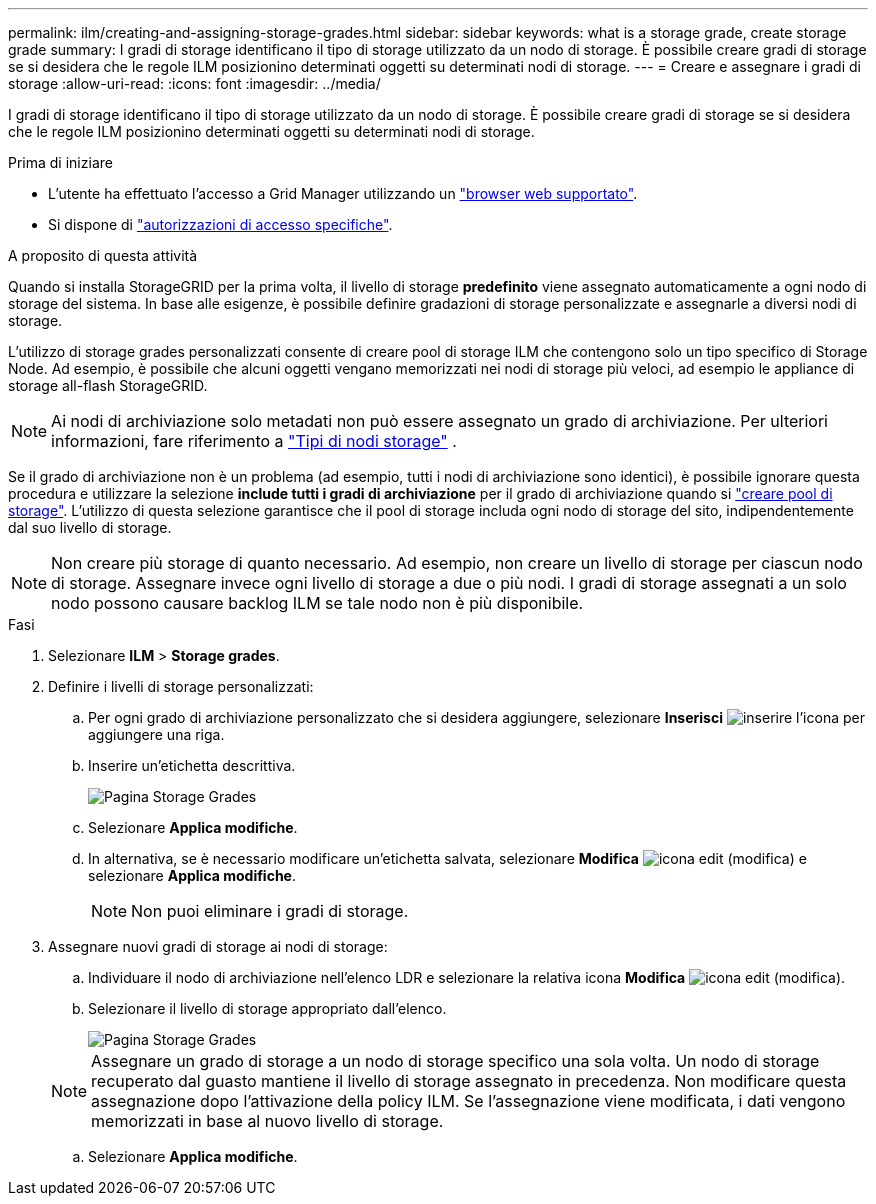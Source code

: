---
permalink: ilm/creating-and-assigning-storage-grades.html 
sidebar: sidebar 
keywords: what is a storage grade, create storage grade 
summary: I gradi di storage identificano il tipo di storage utilizzato da un nodo di storage. È possibile creare gradi di storage se si desidera che le regole ILM posizionino determinati oggetti su determinati nodi di storage. 
---
= Creare e assegnare i gradi di storage
:allow-uri-read: 
:icons: font
:imagesdir: ../media/


[role="lead"]
I gradi di storage identificano il tipo di storage utilizzato da un nodo di storage. È possibile creare gradi di storage se si desidera che le regole ILM posizionino determinati oggetti su determinati nodi di storage.

.Prima di iniziare
* L'utente ha effettuato l'accesso a Grid Manager utilizzando un link:../admin/web-browser-requirements.html["browser web supportato"].
* Si dispone di link:../admin/admin-group-permissions.html["autorizzazioni di accesso specifiche"].


.A proposito di questa attività
Quando si installa StorageGRID per la prima volta, il livello di storage *predefinito* viene assegnato automaticamente a ogni nodo di storage del sistema. In base alle esigenze, è possibile definire gradazioni di storage personalizzate e assegnarle a diversi nodi di storage.

L'utilizzo di storage grades personalizzati consente di creare pool di storage ILM che contengono solo un tipo specifico di Storage Node. Ad esempio, è possibile che alcuni oggetti vengano memorizzati nei nodi di storage più veloci, ad esempio le appliance di storage all-flash StorageGRID.


NOTE: Ai nodi di archiviazione solo metadati non può essere assegnato un grado di archiviazione. Per ulteriori informazioni, fare riferimento a link:../primer/what-storage-node-is.html#types-of-storage-nodes["Tipi di nodi storage"] .

Se il grado di archiviazione non è un problema (ad esempio, tutti i nodi di archiviazione sono identici), è possibile ignorare questa procedura e utilizzare la selezione *include tutti i gradi di archiviazione* per il grado di archiviazione quando si link:creating-storage-pool.html["creare pool di storage"]. L'utilizzo di questa selezione garantisce che il pool di storage includa ogni nodo di storage del sito, indipendentemente dal suo livello di storage.


NOTE: Non creare più storage di quanto necessario. Ad esempio, non creare un livello di storage per ciascun nodo di storage. Assegnare invece ogni livello di storage a due o più nodi. I gradi di storage assegnati a un solo nodo possono causare backlog ILM se tale nodo non è più disponibile.

.Fasi
. Selezionare *ILM* > *Storage grades*.
. Definire i livelli di storage personalizzati:
+
.. Per ogni grado di archiviazione personalizzato che si desidera aggiungere, selezionare *Inserisci* image:../media/icon_nms_insert.gif["inserire l'icona"] per aggiungere una riga.
.. Inserire un'etichetta descrittiva.
+
image::../media/editing_storage_grades.gif[Pagina Storage Grades]

.. Selezionare *Applica modifiche*.
.. In alternativa, se è necessario modificare un'etichetta salvata, selezionare *Modifica* image:../media/icon_nms_edit.gif["icona edit (modifica)"] e selezionare *Applica modifiche*.
+

NOTE: Non puoi eliminare i gradi di storage.



. Assegnare nuovi gradi di storage ai nodi di storage:
+
.. Individuare il nodo di archiviazione nell'elenco LDR e selezionare la relativa icona *Modifica* image:../media/icon_nms_edit.gif["icona edit (modifica)"].
.. Selezionare il livello di storage appropriato dall'elenco.
+
image::../media/assigning_storage_grades_to_storage_nodes.gif[Pagina Storage Grades]

+

NOTE: Assegnare un grado di storage a un nodo di storage specifico una sola volta. Un nodo di storage recuperato dal guasto mantiene il livello di storage assegnato in precedenza. Non modificare questa assegnazione dopo l'attivazione della policy ILM. Se l'assegnazione viene modificata, i dati vengono memorizzati in base al nuovo livello di storage.

.. Selezionare *Applica modifiche*.



